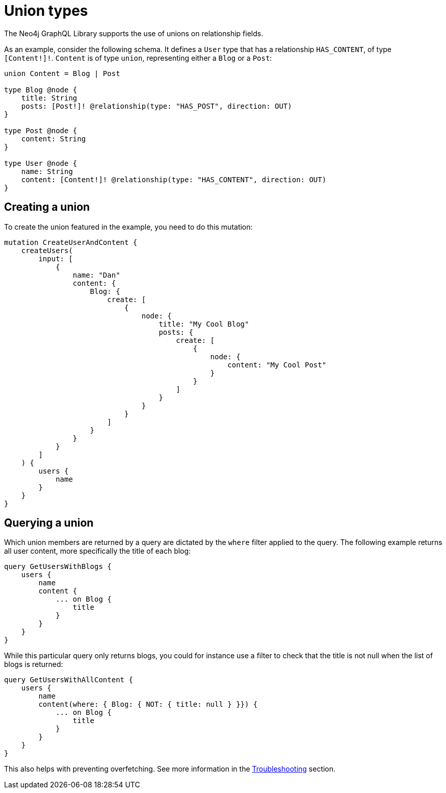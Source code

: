 [[type-definitions-unions]]
= Union types
:page-aliases: type-definitions/unions.adoc, type-definitions/types/unions.adoc
:description: This page describes how to use unions on relationship fields with the Neo4j GraphQL Library.


The Neo4j GraphQL Library supports the use of unions on relationship fields. 

As an example, consider the following schema.
It defines a `User` type that has a relationship `HAS_CONTENT`, of type `[Content!]!`. 
`Content` is of type `union`, representing either a `Blog` or a `Post`:

[source, graphql, indent=0]
----
union Content = Blog | Post

type Blog @node {
    title: String
    posts: [Post!]! @relationship(type: "HAS_POST", direction: OUT)
}

type Post @node {
    content: String
}

type User @node {
    name: String
    content: [Content!]! @relationship(type: "HAS_CONTENT", direction: OUT)
}
----

== Creating a union

To create the union featured in the example, you need to do this mutation:

[source, graphql, indent=0]
----
mutation CreateUserAndContent {
    createUsers(
        input: [
            {
                name: "Dan"
                content: {
                    Blog: {
                        create: [
                            {
                                node: {
                                    title: "My Cool Blog"
                                    posts: {
                                        create: [
                                            {
                                                node: {
                                                    content: "My Cool Post"
                                                }
                                            }
                                        ]
                                    }
                                }
                            }
                        ]
                    }
                }
            }
        ]
    ) {
        users {
            name
        }
    }
}
----

== Querying a union

Which union members are returned by a query are dictated by the `where` filter applied to the query.
The following example returns all user content, more specifically the title of each blog:

[source, graphql, indent=0]
----
query GetUsersWithBlogs {
    users {
        name
        content {
            ... on Blog {
                title
            }
        }
    }
}
----

While this particular query only returns blogs, you could for instance use a filter to check that the title is not null when the list of blogs is returned:

[source, graphql, indent=0]
----
query GetUsersWithAllContent {
    users {
        name
        content(where: { Blog: { NOT: { title: null } }}) {
            ... on Blog {
                title
            }
        }
    }
}
----

This also helps with preventing overfetching.
See more information in the xref::troubleshooting.adoc#appendix-preventing-overfetching[Troubleshooting] section.
